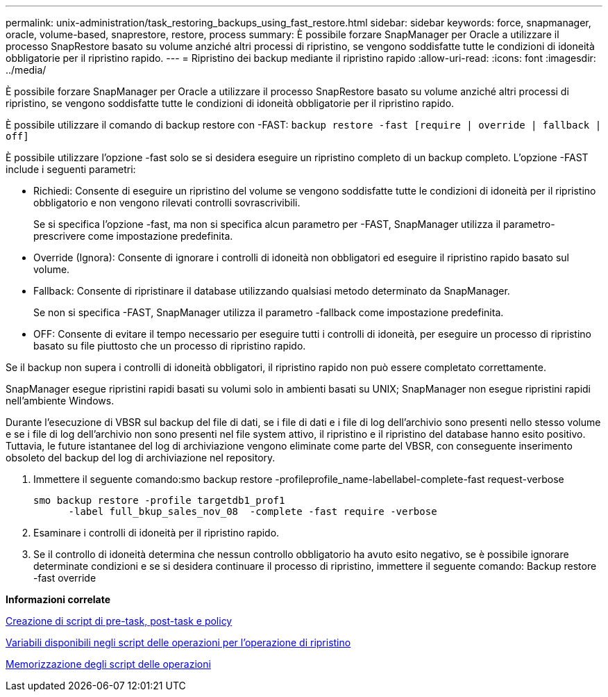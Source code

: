 ---
permalink: unix-administration/task_restoring_backups_using_fast_restore.html 
sidebar: sidebar 
keywords: force, snapmanager, oracle, volume-based, snaprestore, restore, process 
summary: È possibile forzare SnapManager per Oracle a utilizzare il processo SnapRestore basato su volume anziché altri processi di ripristino, se vengono soddisfatte tutte le condizioni di idoneità obbligatorie per il ripristino rapido. 
---
= Ripristino dei backup mediante il ripristino rapido
:allow-uri-read: 
:icons: font
:imagesdir: ../media/


[role="lead"]
È possibile forzare SnapManager per Oracle a utilizzare il processo SnapRestore basato su volume anziché altri processi di ripristino, se vengono soddisfatte tutte le condizioni di idoneità obbligatorie per il ripristino rapido.

È possibile utilizzare il comando di backup restore con -FAST: `backup restore -fast [require | override | fallback | off]`

È possibile utilizzare l'opzione -fast solo se si desidera eseguire un ripristino completo di un backup completo. L'opzione -FAST include i seguenti parametri:

* Richiedi: Consente di eseguire un ripristino del volume se vengono soddisfatte tutte le condizioni di idoneità per il ripristino obbligatorio e non vengono rilevati controlli sovrascrivibili.
+
Se si specifica l'opzione -fast, ma non si specifica alcun parametro per -FAST, SnapManager utilizza il parametro-prescrivere come impostazione predefinita.

* Override (Ignora): Consente di ignorare i controlli di idoneità non obbligatori ed eseguire il ripristino rapido basato sul volume.
* Fallback: Consente di ripristinare il database utilizzando qualsiasi metodo determinato da SnapManager.
+
Se non si specifica -FAST, SnapManager utilizza il parametro -fallback come impostazione predefinita.

* OFF: Consente di evitare il tempo necessario per eseguire tutti i controlli di idoneità, per eseguire un processo di ripristino basato su file piuttosto che un processo di ripristino rapido.


Se il backup non supera i controlli di idoneità obbligatori, il ripristino rapido non può essere completato correttamente.

SnapManager esegue ripristini rapidi basati su volumi solo in ambienti basati su UNIX; SnapManager non esegue ripristini rapidi nell'ambiente Windows.

Durante l'esecuzione di VBSR sul backup del file di dati, se i file di dati e i file di log dell'archivio sono presenti nello stesso volume e se i file di log dell'archivio non sono presenti nel file system attivo, il ripristino e il ripristino del database hanno esito positivo. Tuttavia, le future istantanee del log di archiviazione vengono eliminate come parte del VBSR, con conseguente inserimento obsoleto del backup del log di archiviazione nel repository.

. Immettere il seguente comando:smo backup restore -profileprofile_name-labellabel-complete-fast request-verbose
+
[listing]
----
smo backup restore -profile targetdb1_prof1
      -label full_bkup_sales_nov_08  -complete -fast require -verbose
----
. Esaminare i controlli di idoneità per il ripristino rapido.
. Se il controllo di idoneità determina che nessun controllo obbligatorio ha avuto esito negativo, se è possibile ignorare determinate condizioni e se si desidera continuare il processo di ripristino, immettere il seguente comando: Backup restore -fast override


*Informazioni correlate*

xref:task_creating_pretask_post_task_and_policy_scripts.adoc[Creazione di script di pre-task, post-task e policy]

xref:concept_variables_available_in_custom_script_for_restore_operation.adoc[Variabili disponibili negli script delle operazioni per l'operazione di ripristino]

xref:task_storing_the_task_scripts.adoc[Memorizzazione degli script delle operazioni]
